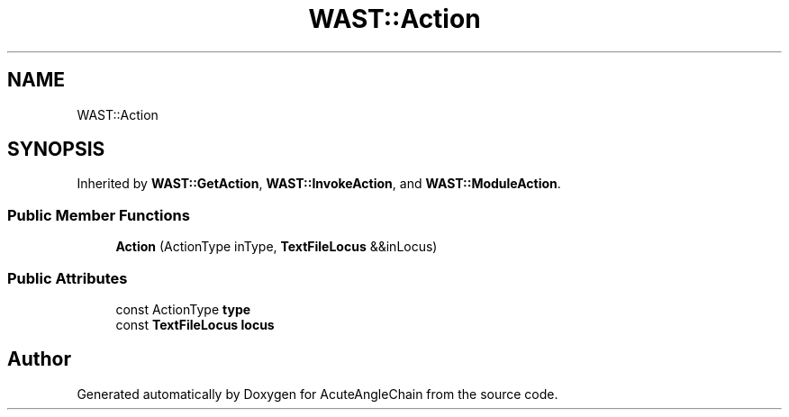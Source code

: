 .TH "WAST::Action" 3 "Sun Jun 3 2018" "AcuteAngleChain" \" -*- nroff -*-
.ad l
.nh
.SH NAME
WAST::Action
.SH SYNOPSIS
.br
.PP
.PP
Inherited by \fBWAST::GetAction\fP, \fBWAST::InvokeAction\fP, and \fBWAST::ModuleAction\fP\&.
.SS "Public Member Functions"

.in +1c
.ti -1c
.RI "\fBAction\fP (ActionType inType, \fBTextFileLocus\fP &&inLocus)"
.br
.in -1c
.SS "Public Attributes"

.in +1c
.ti -1c
.RI "const ActionType \fBtype\fP"
.br
.ti -1c
.RI "const \fBTextFileLocus\fP \fBlocus\fP"
.br
.in -1c

.SH "Author"
.PP 
Generated automatically by Doxygen for AcuteAngleChain from the source code\&.
